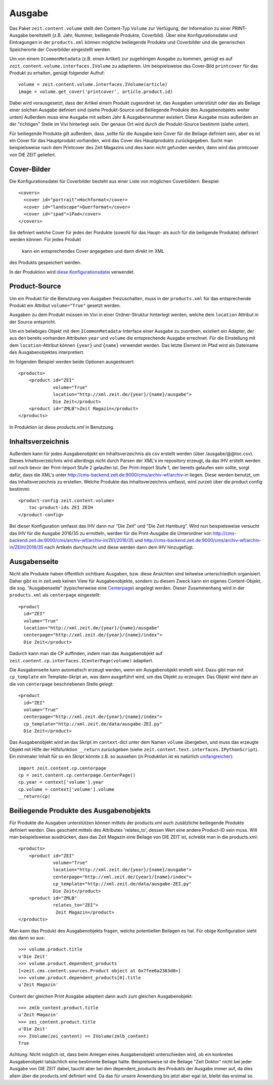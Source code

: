 =======
Ausgabe
=======

Das Paket ``zeit.content.volume`` stellt den Content-Typ ``Volume`` zur
Verfügung, der Information zu einer PRINT-Ausgabe bereitstellt (z.B. Jahr,
Nummer, beiliegende Produkte, Coverbild). Über eine Konfigurationsdatei und
Eintragungen in der ``products.xml`` können mögliche beiliegende Produkte und
Coverbilder und die generischen Speicherorte der Coverbilder eingestellt
werden.

Um von einem ``ICommonMetadata`` (z.B. einen Artikel) zur zugehörigen Ausgabe
zu kommen, genügt es auf ``zeit.content.volume.interfaces.IVolume`` zu
adaptieren. Um beispielsweise das Cover-Bild ``printcover`` für das Produkt
zu erhalten, genügt folgender Aufruf::

    volume = zeit.content.volume.interfaces.IVolume(article)
    image = volume.get_cover('printcover', article.product.id)

Dabei wird vorausgesetzt, dass der Artikel einem Produkt zugeordnet ist, das
Ausgaben unterstützt  oder das als Beilage einer solchen Ausgabe definiert
sind (siehe Produkt-Source und Beiliegende Produkte des Ausgabenobjekts
weiter unten) Außerdem muss  eine Ausgabe mit  selben Jahr & Ausgabennummer
existiert. Diese Ausgabe muss außerdem an der "richtigen" Stelle im Vivi
hinterlegt sein. Der genaue Ort wird durch die Produkt-Source bestimmt
(siehe unten).

Für beiliegende Produkte gilt außerdem, dass ,sollte für die Ausgabe kein
Cover für die Beilage definiert sein, aber es ist ein Cover für das
Hauptprodukt vorhanden, wird das Cover des Hauptprodukts zurückgegeben.
Sucht man beispielsweise nach dem Printcover des Zeit Magazins und dies
kann nicht gefunden werden, dann wird das printcover von DIE ZEIT geliefert.


Cover-Bilder
============

Die Konfigurationsdatei für Coverbilder besteht aus einer Liste von möglichen
Coverbildern. Beispiel::

    <covers>
      <cover id="portrait">Hochformat</cover>
      <cover id="landscape">Querformat</cover>
      <cover id="ipad">iPad</cover>
    </covers>


Sie definiert welche Cover für jedes der Pordukte (sowohl für das Haupt- als
auch für die beiligende Produkte) definiert werden können. Für jedes Produkt
 kann ein entsprechendes Cover angegeben und dann direkt im XML
des Produkts gespeichert werden.

In der Produktion wird `diese Konfigurationsdatei`_ verwendet.

.. _`diese Konfigurationsdatei`: http://cms-backend.zeit.de:9000/cms/work/data/volume-covers.xml


Product-Source
==============

Um ein Produkt für die Benutzung von Ausgaben freizuschalten, muss in der
``products.xml`` für das entsprechende Produkt ein Attribut ``volume="True"``
gesetzt werden.

Ausgaben zu dem Produkt müssen im Vivi in einer Ordner-Struktur hinterlegt
werden, welche dem ``location`` Attribut in der Source entspricht.

Um ein beliebiges Objekt mit dem ``ICommonMetadata``-Interface einer Ausgabe zu
zuordnen, existiert ein Adapter, der aus den bereits vorhanden Attributen
``year`` und ``volume`` die entsprechende Ausgabe errechnet. Für die
Einstellung mit dem ``location``-Attribut können ``{year}`` und ``{name}``
verwendet werden. Das letzte Element im Pfad wird als Dateiname des
Ausgabenobjektes interpretiert.

Im folgenden Beispiel werden beide Optionen ausgesteuert::

    <products>
        <product id="ZEI"
                 volume="True"
                 location="http://xml.zeit.de/{year}/{name}/ausgabe">
                 Die Zeit</product>
        <product id="ZMLB">Zeit Magazin</product>
    </products>


In Produktion ist diese `products.xml` in Benutzung.

.. _`products.xml`: http://http://cms-backend.zeit.de:9000/cms/work/data/products.xml

Inhaltsverzeichnis
==================

Außerdem kann für jedes Ausgabenobjekt ein Inhaltsverzeichnis als csv
erstellt werden (über /ausgabe/@@toc.csv). Dieses Inhaltsverzeichnis
wird allerdings nicht durch Parsen der XML's im repository erzeugt, da
das IHV erstellt werden soll noch bevor der Print-Import Stufe 2 gelaufen
ist. Der Print-Import Stufe 1, der bereits gelaufen sein sollte, sorgt
dafür, dass die XML's unter
http://cms-backend.zeit.de:9000/cms/archiv-wf/archiv-in
liegen. Diese werden benutzt, um das Inhaltsverzeichnis zu erstellen.
Welche Produkte das Inhaltsverzeichnis umfasst, wird zurzeit über die
product config bestimmt::

    <product-config zeit.content.volume>
        toc-product-ids ZEI ZEIH
    </product-config>

Bei dieser Konfiguration umfasst das IHV dann nur "Die Zeit" und "Die Zeit
Hamburg".
Wird nun beispielsweise versucht das IHV für die Ausgabe 2016/35
zu ermitteln, werden für die Print-Ausgabe die Unterordner von
http://cms-backend.zeit.de:9000/cms/archiv-wf/archiv-in/ZEI/2016/35
und
http://cms-backend.zeit.de:9000/cms/archiv-wf/archiv-in/ZEIH/2016/35
nach Artikeln durchsucht und diese werden dann dem IHV hinzugefügt.

Ausgabenseite
=============

Nicht alle Produkte haben öffentlich sichtbare Ausgaben, bzw. diese Ansichten
sind teilweise unterschiedlich organisiert. Daher gibt es in zeit.web keinen
View für Ausgabenobjekte, sondern zu diesem Zweck kann ein eigenes
Content-Objekt, die sog. "Ausgabenseite" (typischerweise eine `Centerpage`_)
angelegt werden. Dieser Zusammenhang wird in der ``products.xml`` als
``centerpage`` eingestellt::

    <product
      id="ZEI"
      volume="True"
      location="http://xml.zeit.de/{year}/{name}/ausgabe"
      centerpage="http://xml.zeit.de/{year}/{name}/index">
      Die Zeit</product>

Dadurch kann man die CP auffinden, indem man das Ausgabenobjekt auf
``zeit.content.cp.interfaces.ICenterPage(volume)`` adaptiert.

Die Ausgabenseite kann automatisch erzeugt werden, wenn ein Ausgabenobjekt
erstellt wird. Dazu gibt man mit ``cp_template`` ein Template-Skript an, was
dann ausgeführt wird, um das Objekt zu erzeugen. Das Objekt wird dann an die
von ``centerpage`` beschriebenen Stelle gelegt::

    <product
      id="ZEI"
      volume="True"
      centerpage="http://xml.zeit.de/{year}/{name}/index">
      cp_template="http://xml.zeit.de/data/ausgabe-ZEI.py"
      Die Zeit</product>

Das Ausgabenobjekt wird an das Skript im ``context``-dict unter dem Namen
``volume`` übergeben, und muss das erzeugte Objekt mit Hilfe der Hilfsfunktion
``__return`` zurückgeben (siehe ``zeit.content.text.interfaces.IPythonScript``).
Ein minimaler Inhalt für so ein Skript könnte z.B. so aussehen (in Produktion
ist es natürlich `umfangreicher`_)::

    import zeit.content.cp.centerpage
    cp = zeit.content.cp.centerpage.CenterPage()
    cp.year = context['volume'].year
    cp.volume = context['volume'].volume
    __return(cp)

.. _`Centerpage`: https://github.com/zeitonline/zeit.content.cp
.. _`umfangreicher`: http://cms-backend.zeit.de:9000/cms/work/data/ausgabe-ZEI.py

Beiliegende Produkte des Ausgabenobjekts
========================================
Für Produkte die Ausgaben unterstützen können mittels der products.xml auch
zusätzliche beiliegende Produkte definiert werden. Dies geschieht mittels
des Attributes 'relates_to', dessen Wert eine andere Product-ID sein muss.
Will man beispielsweise ausdrücken, dass das Zeit Magazin eine Beilage von
DIE ZEIT ist, schreibt man in die products.xml::

    <products>
        <product id="ZEI"
                 volume="True"
                 location="http://xml.zeit.de/{year}/{name}/ausgabe">
                 centerpage="http://xml.zeit.de/{year}/{name}/index">
                 cp_template="http://xml.zeit.de/data/ausgabe-ZEI.py"
                 Die Zeit</product>
        <product id="ZMLB"
                 relates_to="ZEI">
                  Zeit Magazin</product>
    </products>

Man kann das Produkt des Ausgabenobjekts fragen, welche potentiellen
Beilagen es hat. Für obige Konfiguration sieht das dann so aus::

    >>> volume.product.title
    u'Die Zeit'
    >>> volume.product.dependent_products
    [<zeit.cms.content.sources.Product object at 0x7fee6a2363d0>]
    >>> volume.product.dependent_products[0].title
    u'Zeit Magazin'

Content der gleichen Print Ausgabe adaptiert dann auch zum gleichen
Ausgabenobjekt::

    >>> zmlb_content.product.title
    u'Zeit Magazin'
    >>> zei_content.product.title
    u'Die Zeit'
    >>> IVolume(zei_content) == IVolume(zmlb_content)
    True

Achtung: Nicht möglich ist, dass beim Anlegen eines
Ausgabenobjekt unterschieden wird, ob ein konkretes Ausgabenobjekt
tatsächlich eine bestimmte Beilage hatte. Beispielsweise ist die Beilage
"Zeit Doktor" nicht bei jeder Ausgabe von DIE ZEIT dabei, taucht aber bei
den dependent_products des Produkts der Ausgabe immer auf, da dies allein
über die products.xml definiert wird. Da das für unsere Anwendung bis jetzt
aber egal ist, bleibt das erstmal so.
